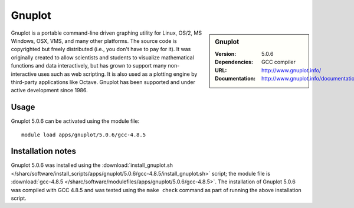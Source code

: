 Gnuplot
=======

.. sidebar:: Gnuplot
   
   :Version: 5.0.6
   :Dependencies: GCC compiler
   :URL: http://www.gnuplot.info/  
   :Documentation: http://www.gnuplot.info/documentation.html


Gnuplot is a portable command-line driven graphing utility for Linux, OS/2, MS Windows, OSX, VMS, and many other platforms. The source code is copyrighted but freely distributed (i.e., you don't have to pay for it). It was originally created to allow scientists and students to visualize mathematical functions and data interactively, but has grown to support many non-interactive uses such as web scripting. It is also used as a plotting engine by third-party applications like Octave. Gnuplot has been supported and under active development since 1986. 


Usage
-----

Gnuplot 5.0.6 can be activated using the module file::

    module load apps/gnuplot/5.0.6/gcc-4.8.5

Installation notes
------------------

Gnuplot 5.0.6 was installed using the
:download:`install_gnuplot.sh </sharc/software/install_scripts/apps/gnuplot/5.0.6/gcc-4.8.5/install_gnuplot.sh>` script; the module
file is
:download:`gcc-4.8.5 </sharc/software/modulefiles/apps/gnuplot/5.0.6/gcc-4.8.5>`.
The installation of Gnuplot 5.0.6 was compiled with GCC 4.8.5 and was tested using the ``make check`` command as part of running the above installation script.
    
